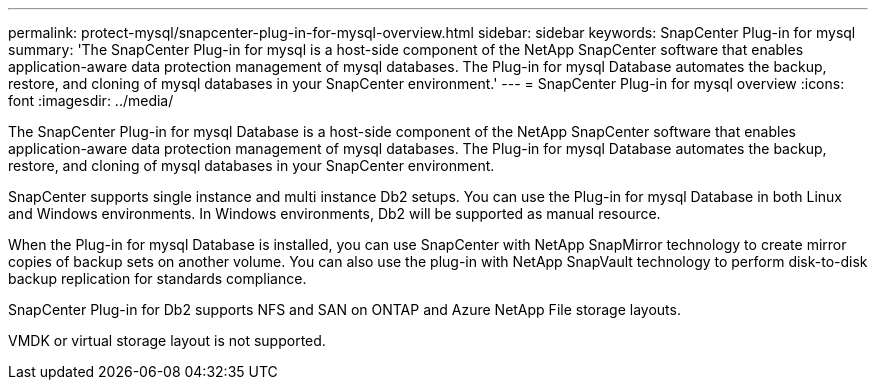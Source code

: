 ---
permalink: protect-mysql/snapcenter-plug-in-for-mysql-overview.html
sidebar: sidebar
keywords: SnapCenter Plug-in for mysql
summary: 'The SnapCenter Plug-in for mysql is a host-side component of the NetApp SnapCenter software that enables application-aware data protection management of mysql databases. The Plug-in for mysql Database automates the backup, restore, and cloning of mysql databases in your SnapCenter environment.'
---
= SnapCenter Plug-in for mysql overview
:icons: font
:imagesdir: ../media/

[.lead]
The SnapCenter Plug-in for mysql Database is a host-side component of the NetApp SnapCenter software that enables application-aware data protection management of mysql databases. The Plug-in for mysql Database automates the backup, restore, and cloning of mysql databases in your SnapCenter environment.

SnapCenter supports single instance and multi instance Db2 setups. You can use the Plug-in for mysql Database in both Linux and Windows environments. In Windows environments, Db2 will be supported as manual resource.

When the Plug-in for mysql Database is installed, you can use SnapCenter with NetApp SnapMirror technology to create mirror copies of backup sets on another volume. You can also use the plug-in with NetApp SnapVault technology to perform disk-to-disk backup replication for standards compliance.

SnapCenter Plug-in for Db2 supports NFS and SAN on ONTAP and Azure NetApp File storage layouts.

VMDK or virtual storage layout is not supported.

